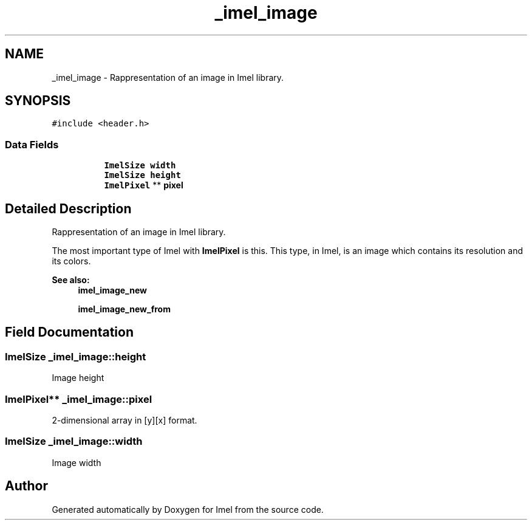 .TH "_imel_image" 3 "Thu Sep 1 2016" "Version 3.0" "Imel" \" -*- nroff -*-
.ad l
.nh
.SH NAME
_imel_image \- Rappresentation of an image in Imel library\&.  

.SH SYNOPSIS
.br
.PP
.PP
\fC#include <header\&.h>\fP
.SS "Data Fields"

.PP
.RI "\fB\fP"
.br

.in +1c
.in +1c
.ti -1c
.RI "\fBImelSize\fP \fBwidth\fP"
.br
.ti -1c
.RI "\fBImelSize\fP \fBheight\fP"
.br
.ti -1c
.RI "\fBImelPixel\fP ** \fBpixel\fP"
.br
.in -1c
.in -1c
.SH "Detailed Description"
.PP 
Rappresentation of an image in Imel library\&. 

The most important type of Imel with \fBImelPixel\fP is this\&. This type, in Imel, is an image which contains its resolution and its colors\&.
.PP
\fBSee also:\fP
.RS 4
\fBimel_image_new\fP 
.PP
\fBimel_image_new_from\fP 
.RE
.PP

.SH "Field Documentation"
.PP 
.SS "\fBImelSize\fP _imel_image::height"
Image height 
.SS "\fBImelPixel\fP** _imel_image::pixel"
2-dimensional array in [y][x] format\&. 
.SS "\fBImelSize\fP _imel_image::width"
Image width 

.SH "Author"
.PP 
Generated automatically by Doxygen for Imel from the source code\&.
